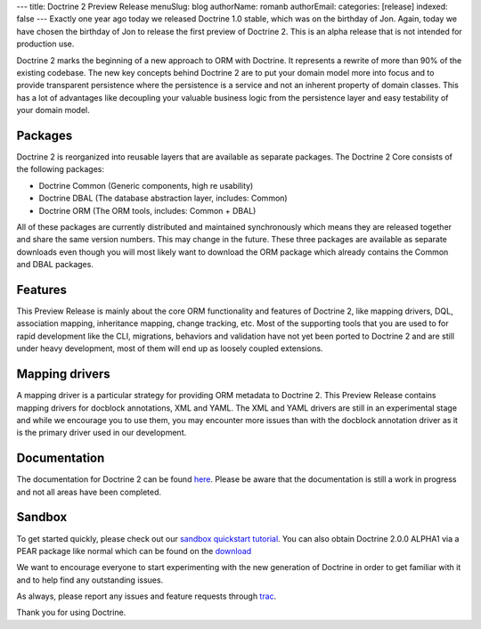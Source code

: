 ---
title: Doctrine 2 Preview Release
menuSlug: blog
authorName: romanb 
authorEmail: 
categories: [release]
indexed: false
---
Exactly one year ago today we released Doctrine 1.0 stable, which
was on the birthday of Jon. Again, today we have chosen the
birthday of Jon to release the first preview of Doctrine 2. This is
an alpha release that is not intended for production use.

Doctrine 2 marks the beginning of a new approach to ORM with
Doctrine. It represents a rewrite of more than 90% of the existing
codebase. The new key concepts behind Doctrine 2 are to put your
domain model more into focus and to provide transparent persistence
where the persistence is a service and not an inherent property of
domain classes. This has a lot of advantages like decoupling your
valuable business logic from the persistence layer and easy
testability of your domain model.

Packages
--------

Doctrine 2 is reorganized into reusable layers that are available
as separate packages. The Doctrine 2 Core consists of the following
packages:


-  Doctrine Common (Generic components, high re usability)
-  Doctrine DBAL (The database abstraction layer, includes: Common)
-  Doctrine ORM (The ORM tools, includes: Common + DBAL)

All of these packages are currently distributed and maintained
synchronously which means they are released together and share the
same version numbers. This may change in the future. These three
packages are available as separate downloads even though you will
most likely want to download the ORM package which already contains
the Common and DBAL packages.

Features
--------

This Preview Release is mainly about the core ORM functionality and
features of Doctrine 2, like mapping drivers, DQL, association
mapping, inheritance mapping, change tracking, etc. Most of the
supporting tools that you are used to for rapid development like
the CLI, migrations, behaviors and validation have not yet been
ported to Doctrine 2 and are still under heavy development, most of
them will end up as loosely coupled extensions.

Mapping drivers
---------------

A mapping driver is a particular strategy for providing ORM
metadata to Doctrine 2. This Preview Release contains mapping
drivers for docblock annotations, XML and YAML. The XML and YAML
drivers are still in an experimental stage and while we encourage
you to use them, you may encounter more issues than with the
docblock annotation driver as it is the primary driver used in our
development.

Documentation
-------------

The documentation for Doctrine 2 can be found
`here <http://www.doctrine-project.org/documentation/2_0/en>`_.
Please be aware that the documentation is still a work in progress
and not all areas have been completed.

Sandbox
-------

To get started quickly, please check out our
`sandbox quickstart tutorial <http://www.doctrine-project.org/documentation/manual/2_0/en/introduction#sandbox-quickstart>`_.
You can also obtain Doctrine 2.0.0 ALPHA1 via a PEAR package like
normal which can be found on the
`download <http://www.doctrine-project.org/download>`_

We want to encourage everyone to start experimenting with the new
generation of Doctrine in order to get familiar with it and to help
find any outstanding issues.

As always, please report any issues and feature requests through
`trac <http://trac.doctrine-project.org>`_.

Thank you for using Doctrine.
